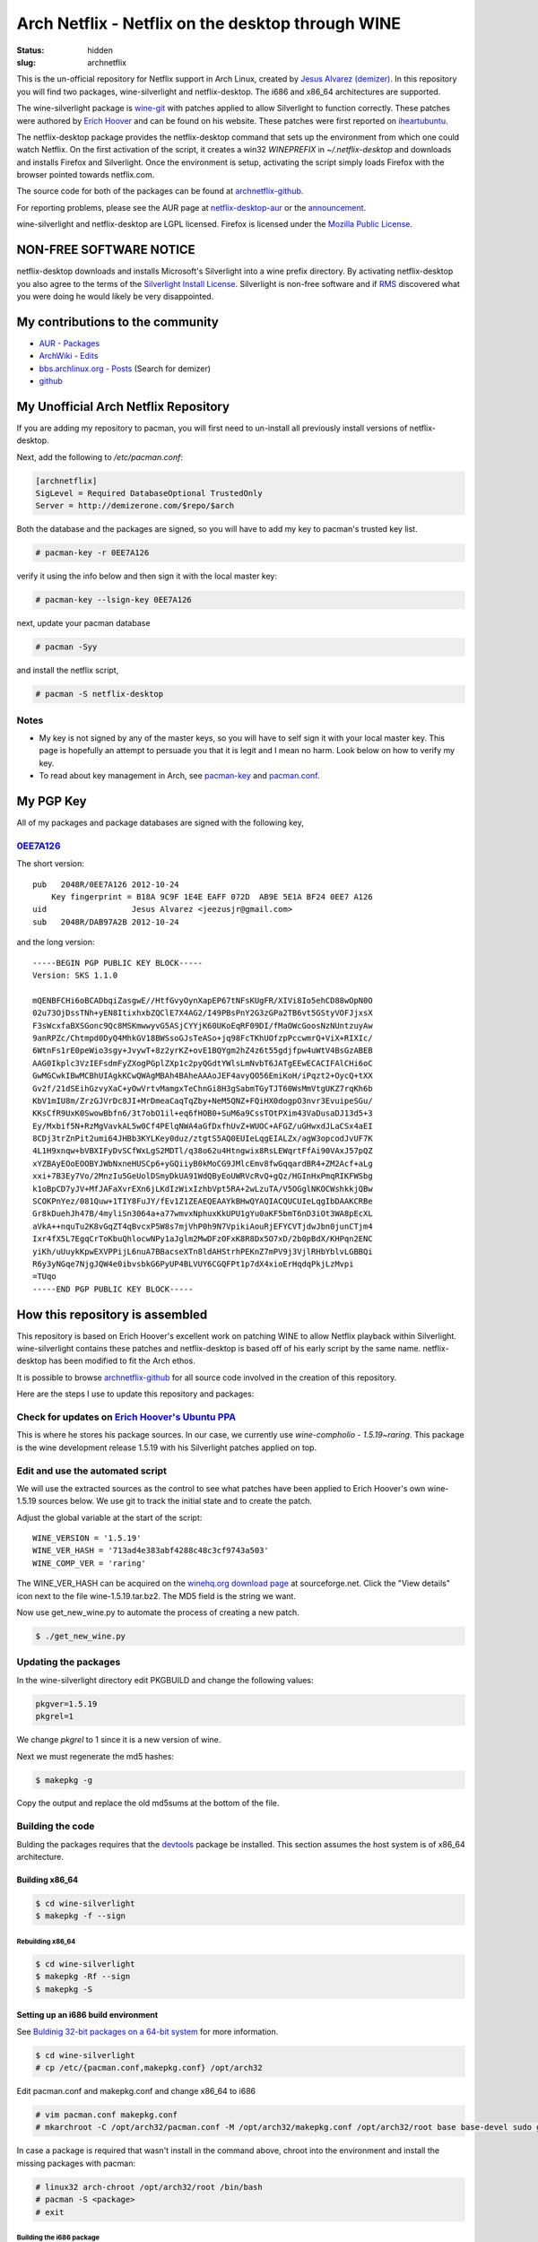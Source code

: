 ==================================================
Arch Netflix - Netflix on the desktop through WINE
==================================================
:status: hidden
:slug: archnetflix

This is the un-official repository for Netflix support in Arch Linux, created
by `Jesus Alvarez (demizer)`_. In this repository you will find two packages,
wine-silverlight and netflix-desktop. The i686 and x86_64 architectures are
supported.

The wine-silverlight package is wine-git_ with patches applied to allow
Silverlight to function correctly. These patches were authored by `Erich
Hoover`_ and can be found on his website. These patches were first reported on
iheartubuntu_.

The netflix-desktop package provides the netflix-desktop command that sets
up the environment from which one could watch Netflix. On the first activation
of the script, it creates a win32 `WINEPREFIX` in `~/.netflix-desktop` and
downloads and installs Firefox and Silverlight. Once the environment is setup,
activating the script simply loads Firefox with the browser pointed towards
netflix.com.

The source code for both of the packages can be found at archnetflix-github_.

For reporting problems, please see the AUR page at netflix-desktop-aur_ or
the announcement_.

wine-silverlight and netflix-desktop are LGPL licensed. Firefox is licensed
under the `Mozilla Public License`_.

------------------------
NON-FREE SOFTWARE NOTICE
------------------------

netflix-desktop downloads and installs Microsoft's Silverlight into a wine
prefix directory. By activating netflix-desktop you also agree to the terms of
the `Silverlight Install License`_. Silverlight is non-free software and if
RMS_ discovered what you were doing he would likely be very disappointed.

---------------------------------
My contributions to the community
---------------------------------

* `AUR - Packages`_

* `ArchWiki - Edits`_

* `bbs.archlinux.org - Posts`_ (Search for demizer)

* github_

-------------------------------------
My Unofficial Arch Netflix Repository
-------------------------------------

If you are adding my repository to pacman, you will first need to un-install
all previously install versions of netflix-desktop.

Next, add the following to `/etc/pacman.conf`:

.. code-block:: bash

    [archnetflix]
    SigLevel = Required DatabaseOptional TrustedOnly
    Server = http://demizerone.com/$repo/$arch

Both the database and the packages are signed, so you will have to add my key
to pacman's trusted key list.

.. code-block:: console

    # pacman-key -r 0EE7A126

verify it using the info below and then sign it with the local master key:

.. code-block:: console

    # pacman-key --lsign-key 0EE7A126

next, update your pacman database

.. code-block:: console

    # pacman -Syy

and install the netflix script,

.. code-block:: console

    # pacman -S netflix-desktop

Notes
=====

* My key is not signed by any of the master keys, so you will have to self sign
  it with your local master key. This page is hopefully an attempt to persuade
  you that it is legit and I mean no harm. Look below on how to verify my key.

* To read about key management in Arch, see
  `pacman-key <https://wiki.archlinux.org/index.php/Pacman-key>`_ and
  `pacman.conf <https://www.archlinux.org/pacman/pacman.conf.5.html#_package_and_database_signature_checking>`_.

----------
My PGP Key
----------

All of my packages and package databases are signed with the following key,

0EE7A126_
=========

The short version::

    pub   2048R/0EE7A126 2012-10-24
	Key fingerprint = B18A 9C9F 1E4E EAFF 072D  AB9E 5E1A BF24 0EE7 A126
    uid                  Jesus Alvarez <jeezusjr@gmail.com>
    sub   2048R/DAB97A2B 2012-10-24

and the long version::

    -----BEGIN PGP PUBLIC KEY BLOCK-----
    Version: SKS 1.1.0

    mQENBFCHi6oBCADbqiZasgwE//HtfGvyOynXapEP67tNFsKUgFR/XIVi8Io5ehCD88wOpN0O
    02u73OjDssTNh+yEN8ItixhxbZQClE7X4AG2/I49PBsPnY2G3zGPa2TB6vt5GStyVOFJjxsX
    F3sWcxfaBXSGonc9Qc8MSKmwwyvG5ASjCYYjK60UKoEqRF09DI/fMaOWcGoosNzNUntzuyAw
    9anRPZc/Chtmpd0DyQ4MhkGV18BWSsoGJsTeASo+jq98FcTKhUOfzpPccwmrQ+ViX+RIXIc/
    6WtnFs1rE0peWio3sgy+JvywT+8z2yrKZ+ovE1BQYgm2hZ4z6t55gdjfpw4uWtV4BsGzABEB
    AAG0Ikplc3VzIEFsdmFyZXogPGplZXp1c2pyQGdtYWlsLmNvbT6JATgEEwECACIFAlCHi6oC
    GwMGCwkIBwMCBhUIAgkKCwQWAgMBAh4BAheAAAoJEF4avyQO56EmiKoH/iPqzt2+OycQ+tXX
    Gv2f/21dSEihGzvyXaC+yOwVrtvMamgxTeChnGi8H3gSabmTGyTJT60WsMmVtgUKZ7rqKh6b
    KbV1mIU8m/ZrzGJVrDc8JI+MrDmeaCaqTqZby+NeM5QNZ+FQiHX0dogpO3nvr3EvuipeSGu/
    KKsCfR9UxK0SwowBbfn6/3t7obO1il+eq6fHOB0+SuM6a9CssTOtPXim43VaDusaDJ13d5+3
    Ey/Mxbif5N+RzMgVavkAL5w0Cf4PElqNWA4aGfDxfhUvZ+WUOC+AFGZ/uGHwxdJLaCSx4aEI
    8CDj3trZnPit2umi64JHBb3KYLKey0duz/ztgtS5AQ0EUIeLqgEIALZx/agW3opcodJvUF7K
    4L1H9xnqw+bVBXIFyDvSCfWxLgS2MDTl/q38o62u4Htngwix8RsLEWqrtFfAi90VAxJ57pQZ
    xYZBAyEOoEOOBYJWbNxneHUSCp6+yGQiiyB0kMoCG9JMlcEmv8fwGqqardBR4+ZM2Acf+aLg
    xxi+7B3Ey7Vo/2MnzIu5GeUolDSmyDkUA91WdQByEoUWRVcRvQ+gQz/HGInHxPmqRIKFWSbg
    k1oBpCD7yJV+MfJAFaXvrEXn6jLKdIzWixIzhbVpt5RA+2wLzuTA/V5OGglNKOCWshkkjQBw
    SCOKPnYez/081Quw+1TIY8FuJY/fEv1Z1ZEAEQEAAYkBHwQYAQIACQUCUIeLqgIbDAAKCRBe
    Gr8kDuehJh47B/4myliSn3064a+a77wmvxNphuxKkUPU1gYu0aKF5bmT6nD3iOt3WA8pEcXL
    aVkA++nquTu2K8vGqZT4qBvcxP5W8s7mjVhP0h9N7VpikiAouRjEFYCVTjdwJbn0junCTjm4
    Ixr4fX5L7EgqCrToKbuQhlocwNPy1aJglm2MwDFzOFxK8R8Dx5O7xD/2b0pBdX/KHPqn2ENC
    yiKh/uUuykKpwEXVPPijL6nuA7BBacseXTn8ldAHStrhPEKnZ7mPV9j3VjlRHbYblvLGBBQi
    R6y3yNGqe7NjgJQW4e0ibvsbkG6PyUP4BLVUY6CGQFPt1p7dX4xioErHqdqPkjLzMvpi
    =TUqo
    -----END PGP PUBLIC KEY BLOCK-----

--------------------------------
How this repository is assembled
--------------------------------

This repository is based on Erich Hoover's excellent work on patching WINE to
allow Netflix playback within Silverlight. wine-silverlight contains these
patches and netflix-desktop is based off of his early script by the same name.
netflix-desktop has been modified to fit the Arch ethos.

It is possible to browse archnetflix-github_ for all source code involved in
the creation of this repository.

Here are the steps I use to update this repository and packages:

Check for updates on `Erich Hoover's Ubuntu PPA`_
=================================================

This is where he stores his package sources. In our case, we currently use
`wine-compholio - 1.5.19~raring`. This package is the wine development release
1.5.19 with his Silverlight patches applied on top.

Edit and use the automated script
=================================

We will use the extracted sources as the control to see what patches have been
applied to Erich Hoover's own wine-1.5.19 sources below. We use git to track
the initial state and to create the patch.

Adjust the global variable at the start of the script::

    WINE_VERSION = '1.5.19'
    WINE_VER_HASH = '713ad4e383abf4288c48c3cf9743a503'
    WINE_COMP_VER = 'raring'

The WINE_VER_HASH can be acquired on the `winehq.org download page`_ at
sourceforge.net. Click the "View details" icon next to the file
wine-1.5.19.tar.bz2. The MD5 field is the string we want.

Now use get_new_wine.py to automate the process of creating a new patch.

.. code-block:: console

    $ ./get_new_wine.py

Updating the packages
=====================

In the wine-silverlight directory edit PKGBUILD and change the following
values:

.. code-block:: bash

    pkgver=1.5.19
    pkgrel=1

We change `pkgrel` to 1 since it is a new version of wine.

Next we must regenerate the md5 hashes:

.. code-block:: console

    $ makepkg -g

Copy the output and replace the old md5sums at the bottom of the file.

Building the code
=================

Bulding the packages requires that the devtools_ package be installed. This
section assumes the host system is of x86_64 architecture.

Building x86_64
---------------

.. code-block:: console

    $ cd wine-silverlight
    $ makepkg -f --sign

Rebuilding x86_64
~~~~~~~~~~~~~~~~~

.. code-block:: console

    $ cd wine-silverlight
    $ makepkg -Rf --sign
    $ makepkg -S

Setting up an i686 build environment
------------------------------------

See `Buldinig 32-bit packages on a 64-bit system`_ for more information.

.. code-block:: console

    $ cd wine-silverlight
    # cp /etc/{pacman.conf,makepkg.conf} /opt/arch32

Edit pacman.conf and makepkg.conf and change x86_64 to i686

.. code-block:: console

    # vim pacman.conf makepkg.conf
    # mkarchroot -C /opt/arch32/pacman.conf -M /opt/arch32/makepkg.conf /opt/arch32/root base base-devel sudo gnupg

In case a package is required that wasn't install in the command above, chroot
into the environment and install the missing packages with pacman:

.. code-block:: console

    # linux32 arch-chroot /opt/arch32/root /bin/bash
    # pacman -S <package>
    # exit

Building the i686 package
~~~~~~~~~~~~~~~~~~~~~~~~~

We use the `devtools`_ makechrootpkg script to build a package in the
previously setup chroot environment.

.. code-block:: console

    # makechrootpkg -c -r /opt/arch32 -n

NOTE: Do not use `-c` if you want to repackage!

now sign the package:

.. code-block:: console

    $ gpg --detach-sign --use-agent -u 0EE7A126 wine-silverlight-1.5.19-1-i686.pkg.tar.xz

Rebuilding the i686 package
~~~~~~~~~~~~~~~~~~~~~~~~~~~

.. code-block:: console

    # makechrootpkg -r /opt/arch32 -- -R

now sign the package:

.. code-block:: console

    $ gpg --detach-sign --use-agent -u 0EE7A126 wine-silverlight-1.5.19-1-i686.pkg.tar.xz

Add the packages to the repo
============================

.. code-block:: console

    $ cd x86_64/
    $ repo-add -s -d archnetflix.db.tar.xz netflix-desktop-0.1.2-2-any.pkg.tar.xz wine-silverlight-1.5.19-1-x86_64.pkg.tar.xz
    $ cd i686/
    $ repo-add -s -d archnetflix.db.tar.xz netflix-desktop-0.1.2-2-any.pkg.tar.xz wine-silverlight-1.5.19-1-i686.pkg.tar.xz

Push the changes
----------------

.. code-block:: console

    $ cd archnetflix
    $ rsync -vrtlhP --delete-before --exclude=index.html * jalvarez@jalvarez.webfactional.com:webapps/default/archnetflix/ -n

Inform the community
--------------------

bbs.archlinux.org
~~~~~~~~~~~~~~~~~

Here is the template for the anouncement post on the Arch Linux forums.

::

    wine-silverlight has been updated to wine-1.5.19 in AUR and the archnetflix repository. See anouncement at winehq.org. You can see the changes to the repository at https://github.com/demizer/archnetflix.
    -demizer

.. _Jesus Alvarez (demizer): http://demizerone.com
.. _wine-git: https://aur.archlinux.org/packages/wine-git/
.. _Erich Hoover: http://www.compholio.com
.. _iheartubuntu: http://www.iheartubuntu.com/2012/11/netflix-on-ubuntu-is-here.html
.. _archnetflix-github: https://github.com/demizer/archnetflix
.. _netflix-desktop-aur: https://aur.archlinux.org/packages/netflix-desktop
.. _announcement: https://bbs.archlinux.org/viewtopic.php?pid=1195746#p1195746
.. _Mozilla Public License: http://www.mozilla.org/MPL/
.. _Silverlight Install License: http://www.microsoft.com/getsilverlight/get-started/install/license-win.aspx
.. _RMS: http://stallman.org/
.. _AUR - Packages: https://aur.archlinux.org/packages/?O=0&C=0&SeB=m&K=demizer&outdated=&SB=n&SO=a&PP=50&do_Search=Go
.. _ArchWiki - Edits: https://wiki.archlinux.org/index.php/Special:Contributions/Demizer
.. _bbs.archlinux.org - Posts: https://bbs.archlinux.org/search.php
.. _github: http://www.github.com/demizer
.. _0EE7A126: http://pgp.mit.edu:11371/pks/lookup?op=vindex&search=0x5E1ABF240EE7A126
.. _Erich Hoover's Ubuntu PPA: https://launchpad.net/~ehoover/+archive/compholio/+packages
.. _winehq.org download page: http://sourceforge.net/projects/wine/files/Source/
.. _devtools: https://www.archlinux.org/packages/extra/any/devtools/
.. _Buldinig 32-bit packages on a 64-bit system: https://wiki.archlinux.org/index.php/Building_32-bit_packages_on_a_64-bit_system
